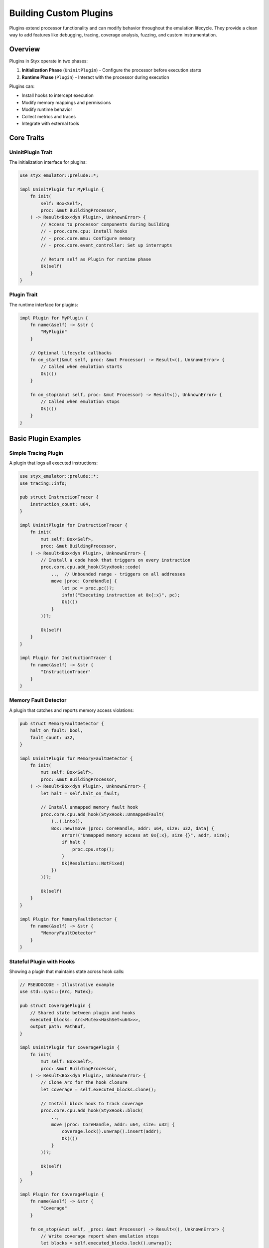 .. _plugins:

Building Custom Plugins
#######################

Plugins extend processor functionality and can modify behavior throughout the emulation lifecycle. They provide a clean way to add features like debugging, tracing, coverage analysis, fuzzing, and custom instrumentation.

Overview
========

Plugins in Styx operate in two phases:

1. **Initialization Phase** (``UninitPlugin``) - Configure the processor before execution starts
2. **Runtime Phase** (``Plugin``) - Interact with the processor during execution

Plugins can:

* Install hooks to intercept execution
* Modify memory mappings and permissions
* Modify runtime behavior
* Collect metrics and traces
* Integrate with external tools

Core Traits
===========

UninitPlugin Trait
------------------

The initialization interface for plugins:

.. code-block:: rust

    use styx_emulator::prelude::*;

    impl UninitPlugin for MyPlugin {
        fn init(
            self: Box<Self>,
            proc: &mut BuildingProcessor,
        ) -> Result<Box<dyn Plugin>, UnknownError> {
            // Access to processor components during building
            // - proc.core.cpu: Install hooks
            // - proc.core.mmu: Configure memory
            // - proc.core.event_controller: Set up interrupts

            // Return self as Plugin for runtime phase
            Ok(self)
        }
    }

Plugin Trait
------------

The runtime interface for plugins:

.. code-block:: rust

    impl Plugin for MyPlugin {
        fn name(&self) -> &str {
            "MyPlugin"
        }

        // Optional lifecycle callbacks
        fn on_start(&mut self, proc: &mut Processor) -> Result<(), UnknownError> {
            // Called when emulation starts
            Ok(())
        }

        fn on_stop(&mut self, proc: &mut Processor) -> Result<(), UnknownError> {
            // Called when emulation stops
            Ok(())
        }
    }

Basic Plugin Examples
=====================

Simple Tracing Plugin
---------------------

A plugin that logs all executed instructions:

.. code-block:: rust

    use styx_emulator::prelude::*;
    use tracing::info;

    pub struct InstructionTracer {
        instruction_count: u64,
    }

    impl UninitPlugin for InstructionTracer {
        fn init(
            mut self: Box<Self>,
            proc: &mut BuildingProcessor,
        ) -> Result<Box<dyn Plugin>, UnknownError> {
            // Install a code hook that triggers on every instruction
            proc.core.cpu.add_hook(StyxHook::code(
                ..,  // Unbounded range - triggers on all addresses
                move |proc: CoreHandle| {
                    let pc = proc.pc()?;
                    info!("Executing instruction at 0x{:x}", pc);
                    Ok(())
                }
            ))?;

            Ok(self)
        }
    }

    impl Plugin for InstructionTracer {
        fn name(&self) -> &str {
            "InstructionTracer"
        }
    }

Memory Fault Detector
---------------------

A plugin that catches and reports memory access violations:

.. code-block:: rust

    pub struct MemoryFaultDetector {
        halt_on_fault: bool,
        fault_count: u32,
    }

    impl UninitPlugin for MemoryFaultDetector {
        fn init(
            mut self: Box<Self>,
            proc: &mut BuildingProcessor,
        ) -> Result<Box<dyn Plugin>, UnknownError> {
            let halt = self.halt_on_fault;

            // Install unmapped memory fault hook
            proc.core.cpu.add_hook(StyxHook::UnmappedFault(
                (..).into(),
                Box::new(move |proc: CoreHandle, addr: u64, size: u32, data| {
                    error!("Unmapped memory access at 0x{:x}, size {}", addr, size);
                    if halt {
                        proc.cpu.stop();
                    }
                    Ok(Resolution::NotFixed)
                })
            ))?;

            Ok(self)
        }
    }

    impl Plugin for MemoryFaultDetector {
        fn name(&self) -> &str {
            "MemoryFaultDetector"
        }
    }

Stateful Plugin with Hooks
---------------------------

Showing a plugin that maintains state across hook calls:

.. code-block:: rust

    // PSEUDOCODE - Illustrative example
    use std::sync::{Arc, Mutex};

    pub struct CoveragePlugin {
        // Shared state between plugin and hooks
        executed_blocks: Arc<Mutex<HashSet<u64>>>,
        output_path: PathBuf,
    }

    impl UninitPlugin for CoveragePlugin {
        fn init(
            mut self: Box<Self>,
            proc: &mut BuildingProcessor,
        ) -> Result<Box<dyn Plugin>, UnknownError> {
            // Clone Arc for the hook closure
            let coverage = self.executed_blocks.clone();

            // Install block hook to track coverage
            proc.core.cpu.add_hook(StyxHook::block(
                ..,
                move |proc: CoreHandle, addr: u64, size: u32| {
                    coverage.lock().unwrap().insert(addr);
                    Ok(())
                }
            ))?;

            Ok(self)
        }
    }

    impl Plugin for CoveragePlugin {
        fn name(&self) -> &str {
            "Coverage"
        }

        fn on_stop(&mut self, _proc: &mut Processor) -> Result<(), UnknownError> {
            // Write coverage report when emulation stops
            let blocks = self.executed_blocks.lock().unwrap();
            let report = format!("Covered {} unique blocks", blocks.len());
            std::fs::write(&self.output_path, report)?;
            Ok(())
        }
    }

Plugin Communication
====================

Plugins can communicate with external systems:

.. code-block:: rust

    pub struct NetworkMonitorPlugin {
        server: TcpListener,
    }

    impl Plugin for NetworkMonitorPlugin {
        fn name(&self) -> &str {
            "NetworkMonitor"
        }

        fn on_start(&mut self, proc: &mut Processor) -> Result<(), UnknownError> {
            // Start network server in background
            let server = self.server.try_clone()?;
            std::thread::spawn(move || {
                for stream in server.incoming() {
                    // Handle monitoring connections
                }
            });
            Ok(())
        }
    }

Using Plugins
=============

Adding Plugins to a Processor
------------------------------

.. code-block:: rust

    use styx_emulator::prelude::*;

    let mut proc = ProcessorBuilder::default()
        .with_builder(MyProcessorBuilder)
        // Add multiple plugins
        .add_plugin(InstructionTracer::new())
        .add_plugin(MemoryFaultDetector::new(true))
        .add_plugin(CoveragePlugin::new("coverage.txt"))
        .add_plugin(ProcessorTracingPlugin)
        .build()?;

Performance Considerations
==========================

**Hook Overhead**: Every hook adds overhead, please treat the ``Hook``/``Plugin`` dichotomy
like the top/bottom half interrupt processing ("top-half" responds to the interrupt, puts stuff
on a queue etc. to be handled by the "bottom-half" later). In this case the hook is the top-half
that would put data on a queue or channel for the plugin to handle in an async service it spawns
in the tokio runtime assigned to the ``Processor``.

See Also
========

* :ref:`hooks` - Hook system documentation
* :ref:`processors` - Processor implementation
* :ref:`custom_backends` - Custom execution backends
* ``examples/fuzzer-plugin/`` - Complete fuzzing plugin example
* ``styx/plugins/`` - Source code for built-in plugins
